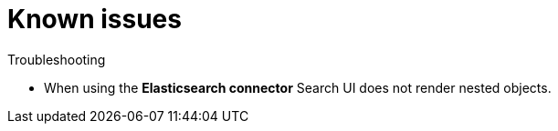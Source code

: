 [[known-issues]]
= Known issues

++++
<titleabbrev>Troubleshooting</titleabbrev>
++++

// :description: Known issues with Search UI
// :keywords:

* When using the **Elasticsearch connector** Search UI does not render nested objects.
